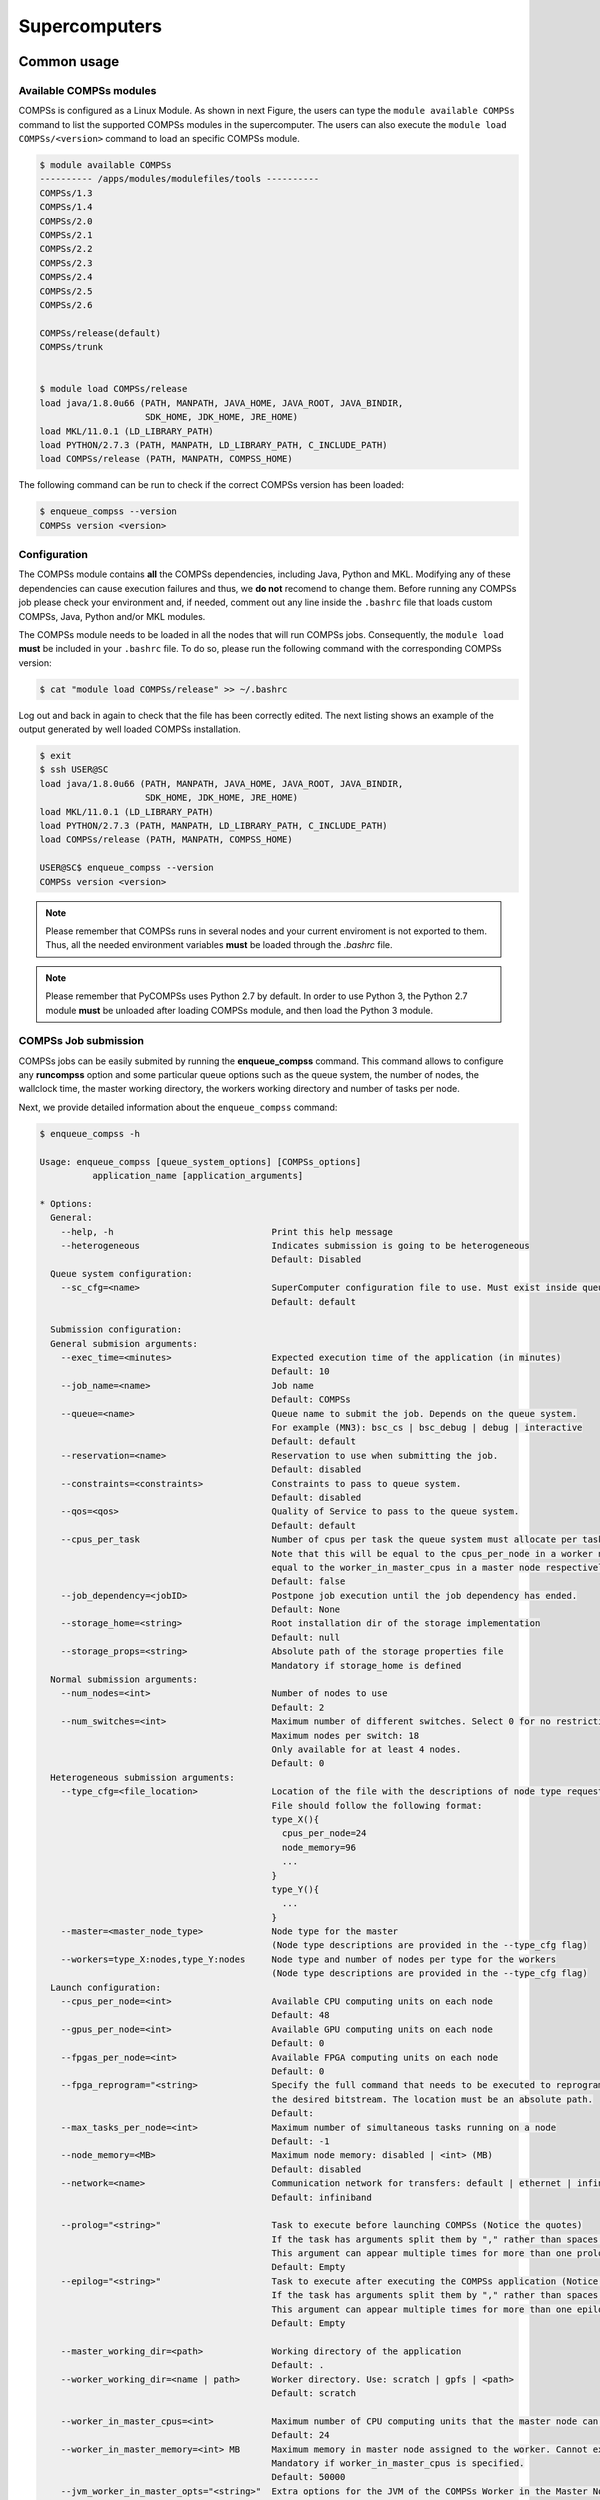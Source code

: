 ==============
Supercomputers
==============

Common usage
============

Available COMPSs modules
------------------------

COMPSs is configured as a Linux Module. As shown in next Figure, the
users can type the ``module available COMPSs`` command to list the
supported COMPSs modules in the supercomputer. The users can also
execute the ``module load COMPSs/<version>`` command to load an specific
COMPSs module.

.. code-block:: console

    $ module available COMPSs
    ---------- /apps/modules/modulefiles/tools ----------
    COMPSs/1.3
    COMPSs/1.4
    COMPSs/2.0
    COMPSs/2.1
    COMPSs/2.2
    COMPSs/2.3
    COMPSs/2.4
    COMPSs/2.5
    COMPSs/2.6

    COMPSs/release(default)
    COMPSs/trunk


    $ module load COMPSs/release
    load java/1.8.0u66 (PATH, MANPATH, JAVA_HOME, JAVA_ROOT, JAVA_BINDIR,
                        SDK_HOME, JDK_HOME, JRE_HOME)
    load MKL/11.0.1 (LD_LIBRARY_PATH)
    load PYTHON/2.7.3 (PATH, MANPATH, LD_LIBRARY_PATH, C_INCLUDE_PATH)
    load COMPSs/release (PATH, MANPATH, COMPSS_HOME)

The following command can be run to check if the correct COMPSs version
has been loaded:

.. code-block:: console

    $ enqueue_compss --version
    COMPSs version <version>

Configuration
-------------

The COMPSs module contains **all** the COMPSs dependencies, including
Java, Python and MKL. Modifying any of these dependencies can cause
execution failures and thus, we **do not** recomend to change them.
Before running any COMPSs job please check your environment and, if
needed, comment out any line inside the ``.bashrc`` file that loads
custom COMPSs, Java, Python and/or MKL modules.

The COMPSs module needs to be loaded in all the nodes that will run
COMPSs jobs. Consequently, the ``module load`` **must** be included in
your ``.bashrc`` file. To do so, please run the following command with
the corresponding COMPSs version:

.. code-block:: console

    $ cat "module load COMPSs/release" >> ~/.bashrc

Log out and back in again to check that the file has been correctly
edited. The next listing shows an example of the output generated by
well loaded COMPSs installation.

.. code-block:: console

    $ exit
    $ ssh USER@SC
    load java/1.8.0u66 (PATH, MANPATH, JAVA_HOME, JAVA_ROOT, JAVA_BINDIR,
                        SDK_HOME, JDK_HOME, JRE_HOME)
    load MKL/11.0.1 (LD_LIBRARY_PATH)
    load PYTHON/2.7.3 (PATH, MANPATH, LD_LIBRARY_PATH, C_INCLUDE_PATH)
    load COMPSs/release (PATH, MANPATH, COMPSS_HOME)

    USER@SC$ enqueue_compss --version
    COMPSs version <version>

.. note::
   Please remember that COMPSs runs in several nodes and your current
   enviroment is not exported to them. Thus, all the needed environment
   variables **must** be loaded through the *.bashrc* file.

.. note::
   Please remember that PyCOMPSs uses Python 2.7 by default. In order to
   use Python 3, the Python 2.7 module **must** be unloaded after loading
   COMPSs module, and then load the Python 3 module.

COMPSs Job submission
---------------------

COMPSs jobs can be easily submited by running the **enqueue_compss**
command. This command allows to configure any **runcompss** option and
some particular queue options such as the queue system, the number of
nodes, the wallclock time, the master working directory, the workers
working directory and number of tasks per node.

Next, we provide detailed information about the ``enqueue_compss``
command:

.. code-block:: console

    $ enqueue_compss -h

    Usage: enqueue_compss [queue_system_options] [COMPSs_options]
              application_name [application_arguments]

    * Options:
      General:
        --help, -h                              Print this help message
        --heterogeneous                         Indicates submission is going to be heterogeneous
                                                Default: Disabled
      Queue system configuration:
        --sc_cfg=<name>                         SuperComputer configuration file to use. Must exist inside queues/cfgs/
                                                Default: default

      Submission configuration:
      General submision arguments:
        --exec_time=<minutes>                   Expected execution time of the application (in minutes)
                                                Default: 10
        --job_name=<name>                       Job name
                                                Default: COMPSs
        --queue=<name>                          Queue name to submit the job. Depends on the queue system.
                                                For example (MN3): bsc_cs | bsc_debug | debug | interactive
                                                Default: default
        --reservation=<name>                    Reservation to use when submitting the job.
                                                Default: disabled
        --constraints=<constraints>             Constraints to pass to queue system.
                                                Default: disabled
        --qos=<qos>                             Quality of Service to pass to the queue system.
                                                Default: default
        --cpus_per_task                         Number of cpus per task the queue system must allocate per task.
                                                Note that this will be equal to the cpus_per_node in a worker node and
                                                equal to the worker_in_master_cpus in a master node respectively.
                                                Default: false
        --job_dependency=<jobID>                Postpone job execution until the job dependency has ended.
                                                Default: None
        --storage_home=<string>                 Root installation dir of the storage implementation
                                                Default: null
        --storage_props=<string>                Absolute path of the storage properties file
                                                Mandatory if storage_home is defined
      Normal submission arguments:
        --num_nodes=<int>                       Number of nodes to use
                                                Default: 2
        --num_switches=<int>                    Maximum number of different switches. Select 0 for no restrictions.
                                                Maximum nodes per switch: 18
                                                Only available for at least 4 nodes.
                                                Default: 0
      Heterogeneous submission arguments:
        --type_cfg=<file_location>              Location of the file with the descriptions of node type requests
                                                File should follow the following format:
                                                type_X(){
                                                  cpus_per_node=24
                                                  node_memory=96
                                                  ...
                                                }
                                                type_Y(){
                                                  ...
                                                }
        --master=<master_node_type>             Node type for the master
                                                (Node type descriptions are provided in the --type_cfg flag)
        --workers=type_X:nodes,type_Y:nodes     Node type and number of nodes per type for the workers
                                                (Node type descriptions are provided in the --type_cfg flag)
      Launch configuration:
        --cpus_per_node=<int>                   Available CPU computing units on each node
                                                Default: 48
        --gpus_per_node=<int>                   Available GPU computing units on each node
                                                Default: 0
        --fpgas_per_node=<int>                  Available FPGA computing units on each node
                                                Default: 0
        --fpga_reprogram="<string>              Specify the full command that needs to be executed to reprogram the FPGA with
                                                the desired bitstream. The location must be an absolute path.
                                                Default:
        --max_tasks_per_node=<int>              Maximum number of simultaneous tasks running on a node
                                                Default: -1
        --node_memory=<MB>                      Maximum node memory: disabled | <int> (MB)
                                                Default: disabled
        --network=<name>                        Communication network for transfers: default | ethernet | infiniband | data.
                                                Default: infiniband

        --prolog="<string>"                     Task to execute before launching COMPSs (Notice the quotes)
                                                If the task has arguments split them by "," rather than spaces.
                                                This argument can appear multiple times for more than one prolog action
                                                Default: Empty
        --epilog="<string>"                     Task to execute after executing the COMPSs application (Notice the quotes)
                                                If the task has arguments split them by "," rather than spaces.
                                                This argument can appear multiple times for more than one epilog action
                                                Default: Empty

        --master_working_dir=<path>             Working directory of the application
                                                Default: .
        --worker_working_dir=<name | path>      Worker directory. Use: scratch | gpfs | <path>
                                                Default: scratch

        --worker_in_master_cpus=<int>           Maximum number of CPU computing units that the master node can run as worker. Cannot exceed cpus_per_node.
                                                Default: 24
        --worker_in_master_memory=<int> MB      Maximum memory in master node assigned to the worker. Cannot exceed the node_memory.
                                                Mandatory if worker_in_master_cpus is specified.
                                                Default: 50000
        --jvm_worker_in_master_opts="<string>"  Extra options for the JVM of the COMPSs Worker in the Master Node.
                                                Each option separed by "," and without blank spaces (Notice the quotes)
                                                Default:
        --container_image=<path>                Runs the application by means of a container engine image
                                                Default: Empty
        --container_compss_path=<path>          Path where compss is installed in the container image
                                                Default: /opt/COMPSs
        --container_opts="<string>"             Options to pass to the container engine
                                                Default: empty
        --elasticity=<max_extra_nodes>          Activate elasticity specifiying the maximum extra nodes (ONLY AVAILABLE FORM SLURM CLUSTERS WITH NIO ADAPTOR)
                                                Default: 0

        --jupyter_notebook=<path>,              Swap the COMPSs master initialization with jupyter notebook from the specified path.
        --jupyter_notebook                      Default: false

      Runcompss configuration:


      Tools enablers:
        --graph=<bool>, --graph, -g             Generation of the complete graph (true/false)
                                                When no value is provided it is set to true
                                                Default: false
        --tracing=<level>, --tracing, -t        Set generation of traces and/or tracing level ( [ true | basic ] | advanced | scorep | arm-map | arm-ddt | false)
                                                True and basic levels will produce the same traces.
                                                When no value is provided it is set to true
                                                Default: false
        --monitoring=<int>, --monitoring, -m    Period between monitoring samples (milliseconds)
                                                When no value is provided it is set to 2000
                                                Default: 0
        --external_debugger=<int>,
        --external_debugger                     Enables external debugger connection on the specified port (or 9999 if empty)
                                                Default: false

      Runtime configuration options:
        --task_execution=<compss|storage>       Task execution under COMPSs or Storage.
                                                Default: compss
        --storage_impl=<string>                 Path to an storage implementation. Shortcut to setting pypath and classpath. See Runtime/storage in your installation folder.
        --storage_conf=<path>                   Path to the storage configuration file
                                                Default: null
        --project=<path>                        Path to the project XML file
                                                Default: /apps/COMPSs/2.6.pr/Runtime/configuration/xml/projects/default_project.xml
        --resources=<path>                      Path to the resources XML file
                                                Default: /apps/COMPSs/2.6.pr/Runtime/configuration/xml/resources/default_resources.xml
        --lang=<name>                           Language of the application (java/c/python)
                                                Default: Inferred is possible. Otherwise: java
        --summary                               Displays a task execution summary at the end of the application execution
                                                Default: false
        --log_level=<level>, --debug, -d        Set the debug level: off | info | debug
                                                Warning: Off level compiles with -O2 option disabling asserts and __debug__
                                                Default: off

      Advanced options:
        --extrae_config_file=<path>             Sets a custom extrae config file. Must be in a shared disk between all COMPSs workers.
                                                Default: null
        --comm=<ClassName>                      Class that implements the adaptor for communications
                                                Supported adaptors: es.bsc.compss.nio.master.NIOAdaptor | es.bsc.compss.gat.master.GATAdaptor
                                                Default: es.bsc.compss.nio.master.NIOAdaptor
        --conn=<className>                      Class that implements the runtime connector for the cloud
                                                Supported connectors: es.bsc.compss.connectors.DefaultSSHConnector
                                                                    | es.bsc.compss.connectors.DefaultNoSSHConnector
                                                Default: es.bsc.compss.connectors.DefaultSSHConnector
        --streaming=<type>                      Enable the streaming mode for the given type.
                                                Supported types: FILES, OBJECTS, PSCOS, ALL, NONE
                                                Default: null
        --streaming_master_name=<str>           Use an specific streaming master node name.
                                                Default: null
        --streaming_master_port=<int>           Use an specific port for the streaming master.
                                                Default: null
        --scheduler=<className>                 Class that implements the Scheduler for COMPSs
                                                Supported schedulers: es.bsc.compss.scheduler.fullGraphScheduler.FullGraphScheduler
                                                                    | es.bsc.compss.scheduler.fifoScheduler.FIFOScheduler
                                                                    | es.bsc.compss.scheduler.resourceEmptyScheduler.ResourceEmptyScheduler
                                                Default: es.bsc.compss.scheduler.loadbalancing.LoadBalancingScheduler
        --scheduler_config_file=<path>          Path to the file which contains the scheduler configuration.
                                                Default: Empty
        --library_path=<path>                   Non-standard directories to search for libraries (e.g. Java JVM library, Python library, C binding library)
                                                Default: Working Directory
        --classpath=<path>                      Path for the application classes / modules
                                                Default: Working Directory
        --appdir=<path>                         Path for the application class folder.
                                                Default: /home/bsc19/bsc19234
        --pythonpath=<path>                     Additional folders or paths to add to the PYTHONPATH
                                                Default: /home/bsc19/bsc19234
        --base_log_dir=<path>                   Base directory to store COMPSs log files (a .COMPSs/ folder will be created inside this location)
                                                Default: User home
        --specific_log_dir=<path>               Use a specific directory to store COMPSs log files (no sandbox is created)
                                                Warning: Overwrites --base_log_dir option
                                                Default: Disabled
        --uuid=<int>                            Preset an application UUID
                                                Default: Automatic random generation
        --master_name=<string>                  Hostname of the node to run the COMPSs master
                                                Default:
        --master_port=<int>                     Port to run the COMPSs master communications.
                                                Only for NIO adaptor
                                                Default: [43000,44000]
        --jvm_master_opts="<string>"            Extra options for the COMPSs Master JVM. Each option separed by "," and without blank spaces (Notice the quotes)
                                                Default:
        --jvm_workers_opts="<string>"           Extra options for the COMPSs Workers JVMs. Each option separed by "," and without blank spaces (Notice the quotes)
                                                Default: -Xms1024m,-Xmx1024m,-Xmn400m
        --cpu_affinity="<string>"               Sets the CPU affinity for the workers
                                                Supported options: disabled, automatic, user defined map of the form "0-8/9,10,11/12-14,15,16"
                                                Default: automatic
        --gpu_affinity="<string>"               Sets the GPU affinity for the workers
                                                Supported options: disabled, automatic, user defined map of the form "0-8/9,10,11/12-14,15,16"
                                                Default: automatic
        --fpga_affinity="<string>"              Sets the FPGA affinity for the workers
                                                Supported options: disabled, automatic, user defined map of the form "0-8/9,10,11/12-14,15,16"
                                                Default: automatic
        --fpga_reprogram="<string>"             Specify the full command that needs to be executed to reprogram the FPGA with the desired bitstream. The location must be an absolute path.
                                                Default:
        --task_count=<int>                      Only for C/Python Bindings. Maximum number of different functions/methods, invoked from the application, that have been selected as tasks
                                                Default: 50
        --input_profile=<path>                  Path to the file which stores the input application profile
                                                Default: Empty
        --output_profile=<path>                 Path to the file to store the application profile at the end of the execution
                                                Default: Empty
        --PyObject_serialize=<bool>             Only for Python Binding. Enable the object serialization to string when possible (true/false).
                                                Default: false
        --persistent_worker_c=<bool>            Only for C Binding. Enable the persistent worker in c (true/false).
                                                Default: false
        --enable_external_adaptation=<bool>     Enable external adaptation. This option will disable the Resource Optimizer.
                                                Default: false
        --python_interpreter=<string>           Python interpreter to use (python/python2/python3).
                                                Default: python Version: 2
        --python_propagate_virtual_environment=<true>  Propagate the master virtual environment to the workers (true/false).
                                                       Default: true
        --python_mpi_worker=<false>             Use MPI to run the python worker instead of multiprocessing. (true/false).
                                                Default: false

    * Application name:

        For Java applications:   Fully qualified name of the application
        For C applications:      Path to the master binary
        For Python applications: Path to the .py file containing the main program

    * Application arguments:

        Command line arguments to pass to the application. Can be empty.

MareNostrum 4
=============

Basic queue commands
--------------------

The MareNostrum supercomputer uses the SLURM (Simple Linux Utility for
Resource Management) workload manager. The basic commands to manage jobs
are listed below:

-  **sbatch** Submit a batch job to the SLURM system

-  **scancel** Kill a running job

-  **squeue -u <username>** See the status of jobs
   in the SLURM queue

For more extended information please check the *SLURM: Quick start user
guide* at https://slurm.schedmd.com/quickstart.html .

Tracking COMPSs jobs
--------------------

When submitting a COMPSs job a temporal file will be created storing the
job information. For example:

.. code-block:: console

    $ enqueue_compss \
      --exec_time=15 \
      --num_nodes=3 \
      --cpus_per_node=16 \
      --master_working_dir=. \
      --worker_working_dir=gpfs \
      --lang=python \
      --log_level=debug \
      <APP> <APP_PARAMETERS>


    SC Configuration:          default.cfg
    Queue:                     default
    Reservation:               disabled
    Num Nodes:                 3
    Num Switches:              0
    GPUs per node:             0
    Job dependency:            None
    Exec-Time:                 00:15
    Storage Home:              null
    Storage Properties:        null
    Other:
            --sc_cfg=default.cfg
            --cpus_per_node=48
            --master_working_dir=.
            --worker_working_dir=gpfs
            --lang=python
            --classpath=.
            --library_path=.
            --comm=es.bsc.compss.nio.master.NIOAdaptor
            --tracing=false
            --graph=false
            --pythonpath=.
            <APP> <APP_PARAMETERS>
    Temp submit script is: /scratch/tmp/tmp.pBG5yfFxEo

    $ cat /scratch/tmp/tmp.pBG5yfFxEo
    #!/bin/bash
    #
    #SBATCH --job-name=COMPSs
    #SBATCH --workdir=.
    #SBATCH -o compss-%J.out
    #SBATCH -e compss-%J.err
    #SBATCH -N 3
    #SBATCH -n 144
    #SBATCH --exclusive
    #SBATCH -t00:15:00
    ...

In order to trac the jobs state users can run the following command:

.. code-block:: console

    $ squeue
    JOBID   PARTITION  NAME    USER  TIME_LEFT  TIME_LIMIT   START_TIME  ST NODES  CPUS  NODELIST
    474130    main    COMPSs    XX    0:15:00    0:15:00        N/A      PD    3   144   -

The specific COMPSs logs are stored under the ``~/.COMPSs/`` folder;
saved as a local *runcompss* execution. For further details please check the
:ref:`Application execution` Section.

MinoTauro
=========

Basic queue commands
--------------------

The MinoTauro supercomputer uses the SLURM (Simple Linux Utility for
Resource Management) workload manager. The basic commands to manage jobs
are listed below:

-  **sbatch** Submit a batch job to the SLURM system

-  **scancel** Kill a running job

-  **squeue -u <username>** See the status of jobs
   in the SLURM queue

For more extended information please check the *SLURM: Quick start user
guide* at https://slurm.schedmd.com/quickstart.html .

Tracking COMPSs jobs
--------------------

When submitting a COMPSs job a temporal file will be created storing the
job information. For example:

.. code-block:: console

    $ enqueue_compss \
      --exec_time=15 \
      --num_nodes=3 \
      --cpus_per_node=16 \
      --master_working_dir=. \
      --worker_working_dir=gpfs \
      --lang=python \
      --log_level=debug \
      <APP> <APP_PARAMETERS>


    SC Configuration:          default.cfg
    Queue:                     default
    Reservation:               disabled
    Num Nodes:                 3
    Num Switches:              0
    GPUs per node:             0
    Job dependency:            None
    Exec-Time:                 00:15
    Storage Home:              null
    Storage Properties:        null
    Other:
            --sc_cfg=default.cfg
            --cpus_per_node=16
            --master_working_dir=.
            --worker_working_dir=gpfs
            --lang=python
            --classpath=.
            --library_path=.
            --comm=es.bsc.compss.nio.master.NIOAdaptor
            --tracing=false
            --graph=false
            --pythonpath=.
            <APP> <APP_PARAMETERS>
    Temp submit script is: /scratch/tmp/tmp.pBG5yfFxEo

    $ cat /scratch/tmp/tmp.pBG5yfFxEo
    #!/bin/bash
    #
    #SBATCH --job-name=COMPSs
    #SBATCH --workdir=.
    #SBATCH -o compss-%J.out
    #SBATCH -e compss-%J.err
    #SBATCH -N 3
    #SBATCH -n 48
    #SBATCH --exclusive
    #SBATCH -t00:15:00
    ...

In order to trac the jobs state users can run the following command:

.. code-block:: console

    $ squeue
    JOBID  PARTITION   NAME    USER  ST  TIME    NODES  NODELIST (REASON)
    XXXX   projects    COMPSs   XX   R   00:02       3  nvb[6-8]

The specific COMPSs logs are stored under the ``~/.COMPSs/`` folder;
saved as a local *runcompss* execution. For further details please check the
:ref:`Application execution` Section.

Nord 3
======

Basic queue commands
--------------------

The Nord3 supercomputer uses the LSF (Load Sharing Facility) workload
manager. The basic commands to manage jobs are listed below:

-  **bsub** Submit a batch job to the LSF system

-  **bkill** Kill a running job

-  **bjobs** See the status of jobs in the LSF queue

-  **bqueues** Information about LSF batch queues

For more extended information please check the *IBM Platform LSF Command
Reference* at
https://www.ibm.com/support/knowledgecenter/en/SSETD4_9.1.2/lsf_kc_cmd_ref.html
.

Tracking COMPSs jobs
--------------------

When submitting a COMPSs job a temporal file will be created storing the
job information. For example:

.. code-block:: console

    $ enqueue_compss \
      --exec_time=15 \
      --num_nodes=3 \
      --cpus_per_node=16 \
      --master_working_dir=. \
      --worker_working_dir=gpfs \
      --lang=python \
      --log_level=debug \
      <APP> <APP_PARAMETERS>


    SC Configuration:          default.cfg
    Queue:                     default
    Reservation:               disabled
    Num Nodes:                 3
    Num Switches:              0
    GPUs per node:             0
    Job dependency:            None
    Exec-Time:                 00:15
    Storage Home:              null
    Storage Properties:        null
    Other:
            --sc_cfg=default.cfg
            --cpus_per_node=16
            --master_working_dir=.
            --worker_working_dir=gpfs
            --lang=python
            --classpath=.
            --library_path=.
            --comm=es.bsc.compss.nio.master.NIOAdaptor
            --tracing=false
            --graph=false
            --pythonpath=.
            <APP> <APP_PARAMETERS>
    Temp submit script is: /scratch/tmp/tmp.pBG5yfFxEo

    $ cat /scratch/tmp/tmp.pBG5yfFxEo
    #!/bin/bash
    #
    #BSUB -J COMPSs
    #BSUB -cwd .
    #BSUB -oo compss-%J.out
    #BSUB -eo compss-%J.err
    #BSUB -n 3
    #BSUB -R "span[ptile=1]"
    #BSUB -W 00:15
    ...

In order to trac the jobs state users can run the following command:

.. code-block:: console

    $ bjobs
    JOBID  USER   STAT  QUEUE  FROM_HOST  EXEC_HOST  JOB_NAME  SUBMIT_TIME
    XXXX   bscXX  PEND  XX     login1     XX         COMPSs    Month Day Hour

The specific COMPSs logs are stored under the ``~/.COMPSs/`` folder;
saved as a local *runcompss* execution. For further details please check the
:ref:`Application execution` Section.

Enabling COMPSs Monitor
=======================

Configuration
-------------

As supercomputer nodes are connection restricted, the better way to
enable the *COMPSs Monitor* is from the users local machine. To do so
please install the following packages:

-  COMPSs Runtime

-  COMPSs Monitor

-  sshfs

For further details about the COMPSs packages installation and
configuration please refer to :ref:`Installation and Administration` Section.
If you are not willing to install COMPSs in your local machine please
consider to download our Virtual Machine available at our webpage.

Once the packages have been installed and configured, users need to
mount the sshfs directory as follows. The ``SC_USER`` stands for your
supercomputer’s user, the ``SC_ENDPOINT`` to the supercomputer’s public
endpoint and the ``TARGET_LOCAL_FOLDER`` to the local folder where you
wish to deploy the supercomputer files):

.. code-block:: console

    compss@bsc:~$ scp $HOME/.ssh/id_dsa.pub ${SC_USER}@mn1.bsc.es:~/id_dsa_local.pub
    compss@bsc:~$ ssh SC_USER@SC_ENDPOINT \
                      "cat ~/id_dsa_local.pub >> ~/.ssh/authorized_keys; \
                      rm ~/id_dsa_local.pub"
    compss@bsc:~$ mkdir -p TARGET_LOCAL_FOLDER/.COMPSs
    compss@bsc:~$ sshfs -o IdentityFile=$HOME/.ssh/id_dsa -o allow_other \
                       SC_USER@SC_ENDPOINT:~/.COMPSs \
                       TARGET_LOCAL_FOLDER/.COMPSs

Whenever you wish to unmount the sshfs directory please run:

.. code-block:: console

    compss@bsc:~$ sudo umount TARGET_LOCAL_FOLDER/.COMPSs

Execution
---------

Access the COMPSs Monitor through its webpage
(http://localhost:8080/compss-monitor by default) and log in with the
``TARGET_LOCAL_FOLDER`` to enable the COMPSs Monitor for MareNostrum.

Please remember that to enable **all** the COMPSs Monitor features
applications must be ran with the *-m* flag. For further details please check the
:ref:`Application execution` Section.

:numref:`mn_monitor1` illustrates how to login and :numref:`mn_monitor2`
shows the COMPSs Monitor main page for an application
run inside a Supercomputer.

.. figure:: ./Figures/supercomputers/mn_monitor1.jpeg
   :name: mn_monitor1
   :alt: COMPSs Monitor login for Supercomputers
   :align: center
   :width: 95.0%

   COMPSs Monitor login for Supercomputers

.. figure:: ./Figures/supercomputers/mn_monitor2.jpeg
   :name: mn_monitor2
   :alt: COMPSs Monitor main page for a test application at Supercomputers
   :align: center
   :width: 95.0%

   COMPSs Monitor main page for a test application at Supercomputers


.. figure:: /Logos/bsc_280.jpg
   :width: 40.0%
   :align: center
